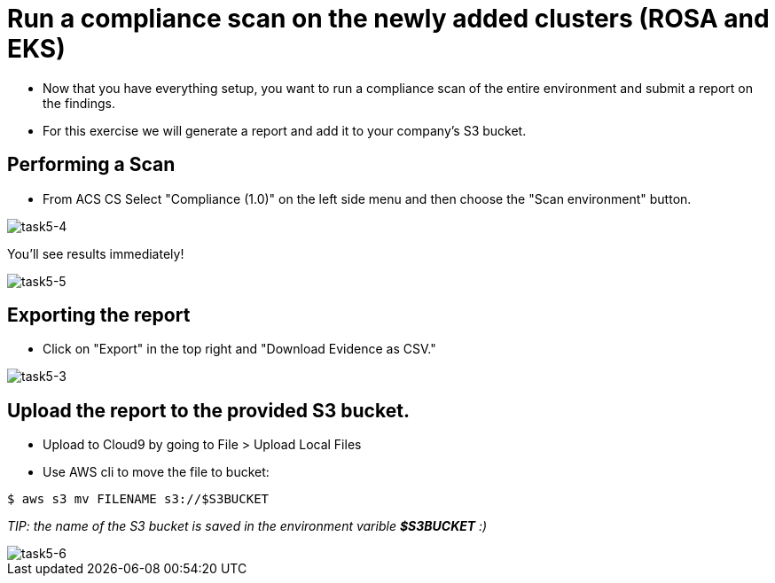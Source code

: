 = Run a compliance scan on the newly added clusters (ROSA and EKS)

* Now that you have everything setup, you want to run a compliance scan of the entire environment and submit a report on the findings.

* For this exercise we will generate a report and add it to your company's S3 bucket.

== Performing a Scan

* From ACS CS Select "Compliance (1.0)" on the left side menu and then choose the "Scan environment" button.

image::task5-4.png[task5-4]

You'll see results immediately!

image::task5-5.png[task5-5]


== Exporting the report

* Click on "Export" in the top right and "Download Evidence as CSV."

image::task5-3.png[task5-3]

== Upload the report to the provided S3 bucket.

* Upload to Cloud9 by going to File > Upload Local Files

* Use AWS cli to move the file to bucket:

[source,shell]
----
$ aws s3 mv FILENAME s3://$S3BUCKET
----

_TIP: the name of the S3 bucket is saved in the environment varible *$S3BUCKET* :)_

image::task5-6.png[task5-6]






